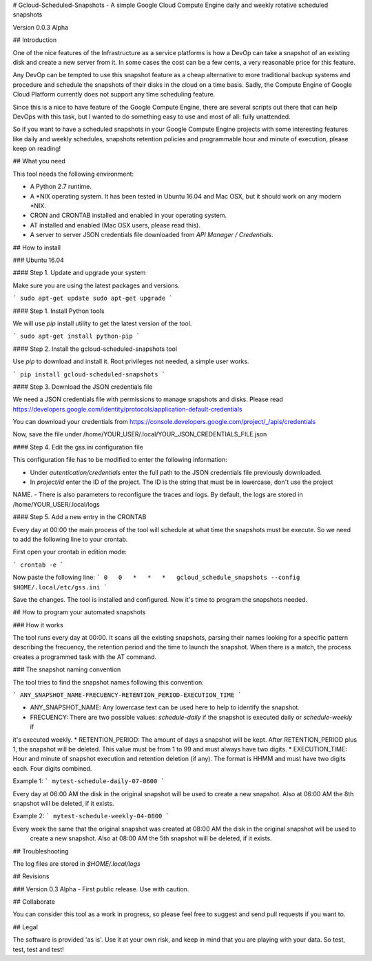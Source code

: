 # Gcloud-Scheduled-Snapshots - A simple Google Cloud Compute Engine daily and weekly rotative scheduled snapshots

Version 0.0.3 Alpha

## Introduction

One of the nice features of the Infrastructure as a service platforms is how a DevOp can take a snapshot of an existing
disk and create a new server from it. In some cases the cost can be a few cents, a very reasonable price for this
feature.

Any DevOp can be tempted to use this snapshot feature as a cheap alternative to more traditional backup systems and
procedure and schedule the snapshots of their disks in the cloud on a time basis. Sadly, the Compute Engine of Google
Cloud Platform currently does not support any time scheduling feature.

Since this is a nice to have feature of the Google Compute Engine, there are several scripts out there that can help
DevOps with this task, but I wanted to do something easy to use and most of all: fully unattended.

So if you want to have a scheduled snapshots in your Google Compute Engine projects with some interesting features like
daily and weekly schedules, snapshots retention policies and programmable hour and minute of execution, please keep on
reading!

## What you need

This tool needs the following environment:

* A Python 2.7 runtime.
* A *NIX operating system. It has been tested in Ubuntu 16.04 and Mac OSX, but it should work on any modern *NIX.
* CRON and CRONTAB installed and enabled in your operating system.
* AT installed and enabled (Mac OSX users, please read this).
* A server to server JSON credentials file downloaded from *API Manager / Credentials*.

## How to install

### Ubuntu 16.04

#### Step 1. Update and upgrade your system

Make sure you are using the latest packages and versions.

```
sudo apt-get update
sudo apt-get upgrade
```

#### Step 1. Install Python tools

We will use *pip* install utility to get the latest version of the tool.

```
sudo apt-get install python-pip
```

#### Step 2. Install the gcloud-scheduled-snapshots tool

Use *pip* to download and install it. Root privileges not needed, a simple user works.

```
pip install gcloud-scheduled-snapshots
```

#### Step 3. Download the JSON credentials file

We need a JSON credentials file with permissions to manage snapshots and disks. Please read https://developers.google.com/identity/protocols/application-default-credentials

You can download your credentials from https://console.developers.google.com/project/_/apis/credentials

Now, save the file under /home/YOUR_USER/.local/YOUR_JSON_CREDENTIALS_FILE.json

#### Step 4. Edit the gss.ini configuration file

This configuration file has to be modified to enter the following information:

- Under *autentication/credentials* enter the full path to the JSON credentials file previously downloaded.
- In *project/id* enter the ID of the project. The ID is the string that must be in lowercase, don't use the project
NAME.
- There is also parameters to reconfigure the traces and logs. By default, the logs are stored in /home/YOUR_USER/.local/logs

#### Step 5. Add a new entry in the CRONTAB

Every day at 00:00 the main process of the tool will schedule at what time the snapshots must be execute. So we need to
add the following line to your crontab.

First open your crontab in edition mode:

```
crontab -e
```

Now paste the following line:
```
0   0   *   *   *   gcloud_schedule_snapshots --config $HOME/.local/etc/gss.ini
```

Save the changes. The tool is installed and configured. Now it's time to program the snapshots needed.

## How to program your automated snapshots

### How it works

The tool runs every day at 00:00. It scans all the existing snapshots, parsing their names looking for a specific
pattern describing the frecuency, the retention period and the time to launch the snapshot. When there is a match, the
process creates a programmed task with the AT command.

### The snapshot naming convention

The tool tries to find the snapshot names following this convention:

```
ANY_SNAPSHOT_NAME-FRECUENCY-RETENTION_PERIOD-EXECUTION_TIME
```

* ANY_SNAPSHOT_NAME: Any lowercase text can be used here to help to identify the snapshot.
* FRECUENCY: There are two possible values: *schedule-daily* if the snapshot is executed daily or *schedule-weekly* if
it's executed weekly.
* RETENTION_PERIOD: The amount of days a snapshot will be kept. After RETENTION_PERIOD plus 1, the snapshot will be
deleted. This value must be from 1 to 99 and must always have two digits.
* EXECUTION_TIME: Hour and minute of snapshot execution and retention deletion (if any). The format is HHMM and must
have two digits each. Four digits combined.

Example 1:
```
mytest-schedule-daily-07-0600
```

Every day at 06:00 AM the disk in the original snapshot will be used to create a new snapshot. Also at 06:00 AM
the 8th snapshot will be deleted, if it exists.

Example 2:
```
mytest-schedule-weekly-04-0800
```

Every week the same that the original snapshot was created at 08:00 AM the disk in the original snapshot will be used to
 create a new snapshot. Also at 08:00 AM the 5th snapshot will be deleted, if it exists.

## Troubleshooting

The log files are stored in *$HOME/.local/logs*

## Revisions

### Version 0.3 Alpha
- First public release. Use with caution.

## Collaborate

You can consider this tool as a work in progress, so please feel free to suggest and send pull requests if you want to.

## Legal

The software is provided 'as is'. Use it at your own risk, and keep in mind that you are playing with your data. So test,
test, test and test!
